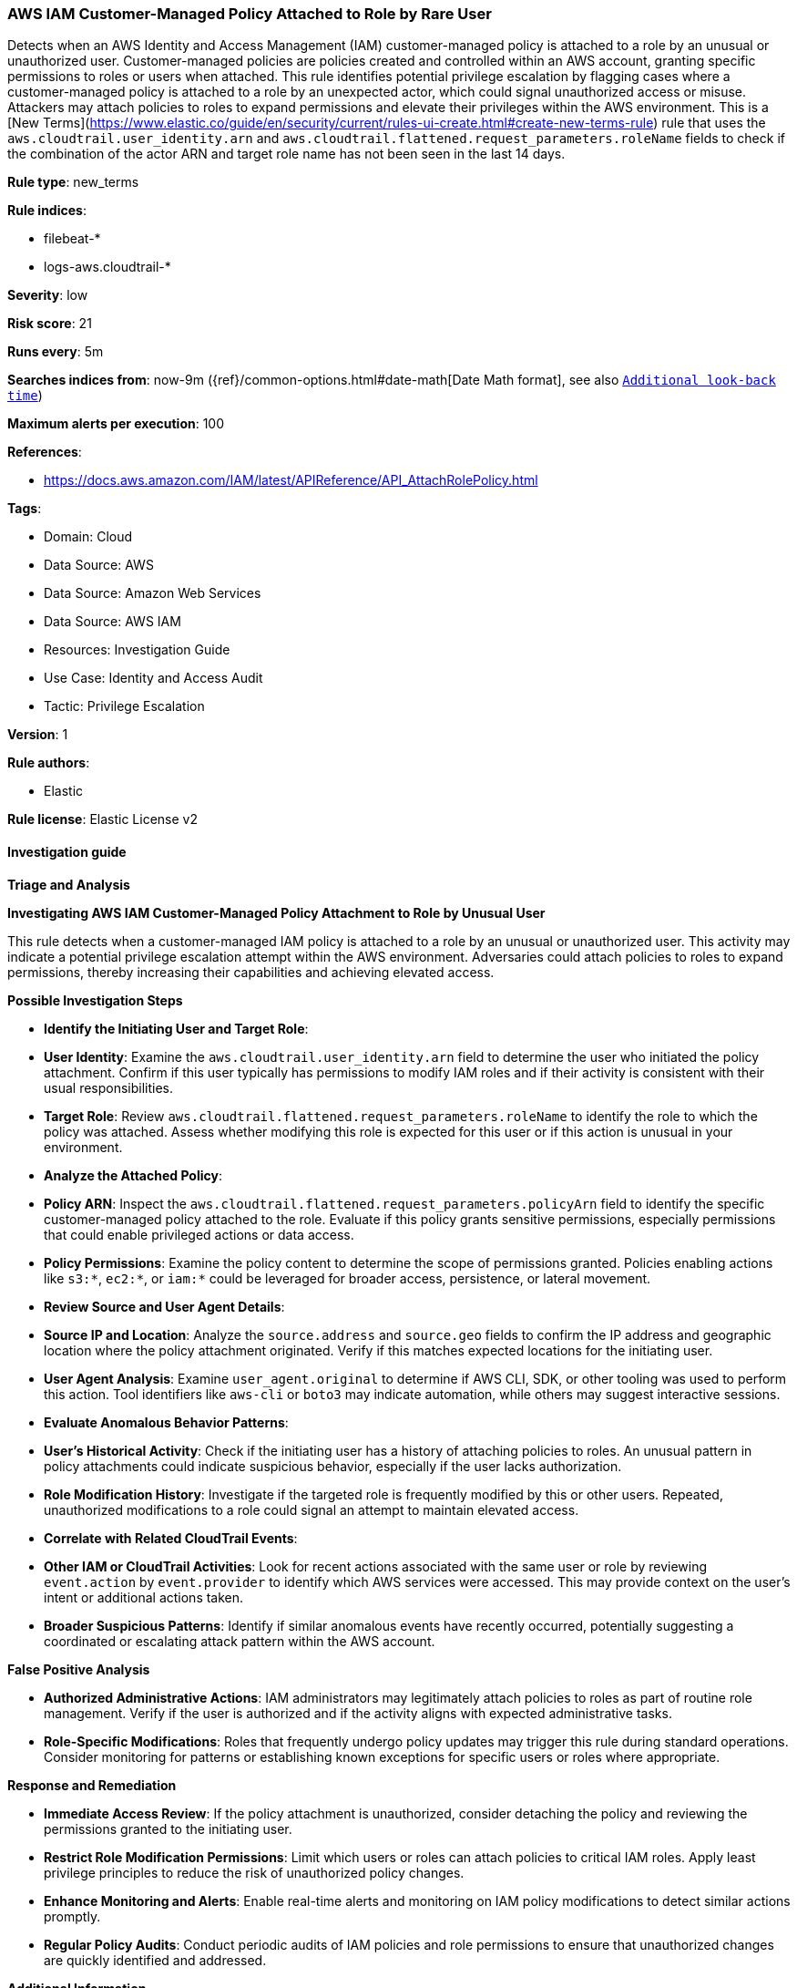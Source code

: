 [[prebuilt-rule-8-15-10-aws-iam-customer-managed-policy-attached-to-role-by-rare-user]]
=== AWS IAM Customer-Managed Policy Attached to Role by Rare User

Detects when an AWS Identity and Access Management (IAM) customer-managed policy is attached to a role by an unusual or unauthorized user. Customer-managed policies are policies created and controlled within an AWS account, granting specific permissions to roles or users when attached. This rule identifies potential privilege escalation by flagging cases where a customer-managed policy is attached to a role by an unexpected actor, which could signal unauthorized access or misuse. Attackers may attach policies to roles to expand permissions and elevate their privileges within the AWS environment. This is a [New Terms](https://www.elastic.co/guide/en/security/current/rules-ui-create.html#create-new-terms-rule) rule that uses the `aws.cloudtrail.user_identity.arn` and `aws.cloudtrail.flattened.request_parameters.roleName` fields to check if the combination of the actor ARN and target role name has not been seen in the last 14 days.

*Rule type*: new_terms

*Rule indices*: 

* filebeat-*
* logs-aws.cloudtrail-*

*Severity*: low

*Risk score*: 21

*Runs every*: 5m

*Searches indices from*: now-9m ({ref}/common-options.html#date-math[Date Math format], see also <<rule-schedule, `Additional look-back time`>>)

*Maximum alerts per execution*: 100

*References*: 

* https://docs.aws.amazon.com/IAM/latest/APIReference/API_AttachRolePolicy.html

*Tags*: 

* Domain: Cloud
* Data Source: AWS
* Data Source: Amazon Web Services
* Data Source: AWS IAM
* Resources: Investigation Guide
* Use Case: Identity and Access Audit
* Tactic: Privilege Escalation

*Version*: 1

*Rule authors*: 

* Elastic

*Rule license*: Elastic License v2


==== Investigation guide



*Triage and Analysis*



*Investigating AWS IAM Customer-Managed Policy Attachment to Role by Unusual User*


This rule detects when a customer-managed IAM policy is attached to a role by an unusual or unauthorized user. This activity may indicate a potential privilege escalation attempt within the AWS environment. Adversaries could attach policies to roles to expand permissions, thereby increasing their capabilities and achieving elevated access.


*Possible Investigation Steps*


- **Identify the Initiating User and Target Role**:
  - **User Identity**: Examine the `aws.cloudtrail.user_identity.arn` field to determine the user who initiated the policy attachment. Confirm if this user typically has permissions to modify IAM roles and if their activity is consistent with their usual responsibilities.
  - **Target Role**: Review `aws.cloudtrail.flattened.request_parameters.roleName` to identify the role to which the policy was attached. Assess whether modifying this role is expected for this user or if this action is unusual in your environment.

- **Analyze the Attached Policy**:
  - **Policy ARN**: Inspect the `aws.cloudtrail.flattened.request_parameters.policyArn` field to identify the specific customer-managed policy attached to the role. Evaluate if this policy grants sensitive permissions, especially permissions that could enable privileged actions or data access.
  - **Policy Permissions**: Examine the policy content to determine the scope of permissions granted. Policies enabling actions like `s3:*`, `ec2:*`, or `iam:*` could be leveraged for broader access, persistence, or lateral movement.

- **Review Source and User Agent Details**:
  - **Source IP and Location**: Analyze the `source.address` and `source.geo` fields to confirm the IP address and geographic location where the policy attachment originated. Verify if this matches expected locations for the initiating user.
  - **User Agent Analysis**: Examine `user_agent.original` to determine if AWS CLI, SDK, or other tooling was used to perform this action. Tool identifiers like `aws-cli` or `boto3` may indicate automation, while others may suggest interactive sessions.

- **Evaluate Anomalous Behavior Patterns**:
  - **User’s Historical Activity**: Check if the initiating user has a history of attaching policies to roles. An unusual pattern in policy attachments could indicate suspicious behavior, especially if the user lacks authorization.
  - **Role Modification History**: Investigate if the targeted role is frequently modified by this or other users. Repeated, unauthorized modifications to a role could signal an attempt to maintain elevated access.

- **Correlate with Related CloudTrail Events**:
  - **Other IAM or CloudTrail Activities**: Look for recent actions associated with the same user or role by reviewing `event.action` by `event.provider` to identify which AWS services were accessed. This may provide context on the user’s intent or additional actions taken.
  - **Broader Suspicious Patterns**: Identify if similar anomalous events have recently occurred, potentially suggesting a coordinated or escalating attack pattern within the AWS account.


*False Positive Analysis*


- **Authorized Administrative Actions**: IAM administrators may legitimately attach policies to roles as part of routine role management. Verify if the user is authorized and if the activity aligns with expected administrative tasks.
- **Role-Specific Modifications**: Roles that frequently undergo policy updates may trigger this rule during standard operations. Consider monitoring for patterns or establishing known exceptions for specific users or roles where appropriate.


*Response and Remediation*


- **Immediate Access Review**: If the policy attachment is unauthorized, consider detaching the policy and reviewing the permissions granted to the initiating user.
- **Restrict Role Modification Permissions**: Limit which users or roles can attach policies to critical IAM roles. Apply least privilege principles to reduce the risk of unauthorized policy changes.
- **Enhance Monitoring and Alerts**: Enable real-time alerts and monitoring on IAM policy modifications to detect similar actions promptly.
- **Regular Policy Audits**: Conduct periodic audits of IAM policies and role permissions to ensure that unauthorized changes are quickly identified and addressed.


*Additional Information*


For more information on managing IAM policies and roles in AWS environments, refer to the https://docs.aws.amazon.com/IAM/latest/APIReference/API_AttachRolePolicy.html[AWS IAM Documentation] and AWS security best practices.


==== Rule query


[source, js]
----------------------------------
event.dataset: "aws.cloudtrail"
    and event.provider: "iam.amazonaws.com"
    and event.action: "AttachRolePolicy"
    and event.outcome: "success"
    and not aws.cloudtrail.flattened.request_parameters.policyArn: arn\:aws\:iam\:\:aws\:policy*

----------------------------------

*Framework*: MITRE ATT&CK^TM^

* Tactic:
** Name: Privilege Escalation
** ID: TA0004
** Reference URL: https://attack.mitre.org/tactics/TA0004/
* Technique:
** Name: Abuse Elevation Control Mechanism
** ID: T1548
** Reference URL: https://attack.mitre.org/techniques/T1548/
* Sub-technique:
** Name: Temporary Elevated Cloud Access
** ID: T1548.005
** Reference URL: https://attack.mitre.org/techniques/T1548/005/
